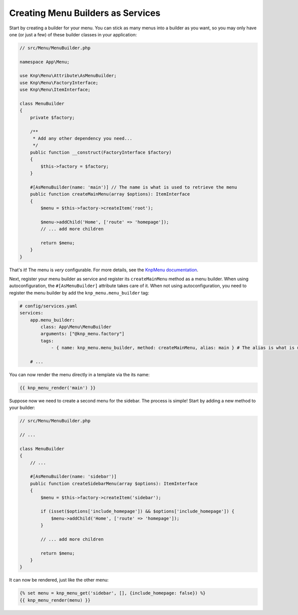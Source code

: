 Creating Menu Builders as Services
==================================

Start by creating a builder for your menu. You can stick as many menus into
a builder as you want, so you may only have one (or just a few) of these
builder classes in your application:

.. code-block:: php

    // src/Menu/MenuBuilder.php

    namespace App\Menu;

    use Knp\Menu\Attribute\AsMenuBuilder;
    use Knp\Menu\FactoryInterface;
    use Knp\Menu\ItemInterface;

    class MenuBuilder
    {
        private $factory;

        /**
         * Add any other dependency you need...
         */
        public function __construct(FactoryInterface $factory)
        {
            $this->factory = $factory;
        }

        #[AsMenuBuilder(name: 'main')] // The name is what is used to retrieve the menu
        public function createMainMenu(array $options): ItemInterface
        {
            $menu = $this->factory->createItem('root');

            $menu->addChild('Home', ['route' => 'homepage']);
            // ... add more children

            return $menu;
        }
    }

That's it! The menu is *very* configurable. For more details, see the
`KnpMenu documentation`_.

Next, register your menu builder as service and register its ``createMainMenu``
method as a menu builder. When using autoconfiguration, the ``#[AsMenuBuilder]``
attribute takes care of it. When not using autoconfiguration, you need to
register the menu builder by add the ``knp_menu.menu_builder`` tag:

.. code-block:: yaml

    # config/services.yaml
    services:
        app.menu_builder:
            class: App\Menu\MenuBuilder
            arguments: ["@knp_menu.factory"]
            tags:
                - { name: knp_menu.menu_builder, method: createMainMenu, alias: main } # The alias is what is used to retrieve the menu

        # ...

You can now render the menu directly in a template via the its name:

.. code-block:: html+jinja

    {{ knp_menu_render('main') }}

Suppose now we need to create a second menu for the sidebar. The process
is simple! Start by adding a new method to your builder:

.. code-block:: php

    // src/Menu/MenuBuilder.php

    // ...

    class MenuBuilder
    {
        // ...

        #[AsMenuBuilder(name: 'sidebar')]
        public function createSidebarMenu(array $options): ItemInterface
        {
            $menu = $this->factory->createItem('sidebar');

            if (isset($options['include_homepage']) && $options['include_homepage']) {
                $menu->addChild('Home', ['route' => 'homepage']);
            }

            // ... add more children

            return $menu;
        }
    }

It can now be rendered, just like the other menu:

.. code-block:: html+jinja

    {% set menu = knp_menu_get('sidebar', [], {include_homepage: false}) %}
    {{ knp_menu_render(menu) }}

.. _`KnpMenu documentation`: https://github.com/KnpLabs/KnpMenu/blob/master/doc/01-Basic-Menus.md
